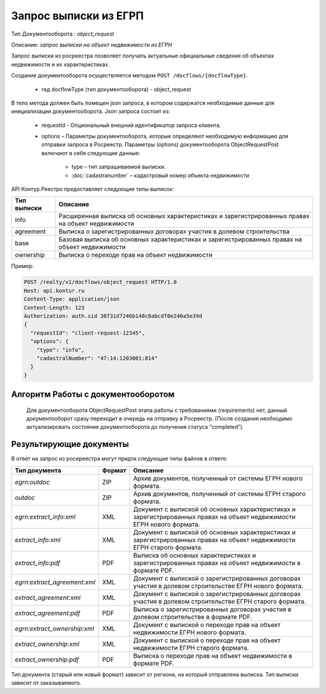 Запрос выписки из ЕГРП
================

Тип Документооборота : *object_request*

Описание: *запрос выписки на объект недвижимости из ЕГРН*

Запрос выписки из росреестра позволяет получать актуальные официальные сведения об объектах недвижимости и их характеристиках.

Создание документооборота осуществляется методом  ``POST /docflows/{docflowType}``.
    
    *  гед docflowType  (тип документооборота) - object_request

В тело метода должен быть помещен json запроса, в котором содержатся необходимые данные для инициализации документооборота.
Json запроса состоит из:
    * requestId - Опциональный внешний идентификатор запроса клиента.
    * options – Параметры документооборота, которые определяют необходимую информацию для отправки запроса в Росреестр. Параметры (options) документооборота ObjectRequestPost включают в себя следующие данные:
       
        * type – тип запрашиваемой выписки. 
        * :doc:`cadastranumber` – кадастровый номер объекта недвижимости

API Контур.Реестро предоставляет следующие типы выписок:

+--------------+-----------------------------------------------------------------------------------------------------+ 
| Тип выписки  | Описание                                                                                            | 
+==============+=====================================================================================================+ 
| info         | Расширенная выписка об основных характеристиках и зарегистрированных правах на объект недвижимости  | 
+--------------+-----------------------------------------------------------------------------------------------------+ 
| agreement    | Выписка о зарегистрированных договорах участия в долевом строительства                              | 
+--------------+-----------------------------------------------------------------------------------------------------+ 
| base         | Базовая выписка об основных характеристиках и зарегистрированных правах на объект недвижимости      | 
+--------------+-----------------------------------------------------------------------------------------------------+ 
| ownership    | Выписка о переходе прав на объект недвижимости                                                      | 
+--------------+-----------------------------------------------------------------------------------------------------+ 


Пример:

.. code-block:: json

         POST /realty/v1/docflows/object_request HTTP/1.0
         Host: api.kontur.ru
         Content-Type: application/json
         Content-Length: 123
         Authorization: auth.sid 38f31d7246b148c8abcdf0e240a5e39d
         {
           "requestId": "client-request-12345",
           "options": {
             "type": "info",
             "cadastralNumber": "47:14:1203001:814"
           }
         }

*************
Алгоритм Работы с документооборотом
*************
 
 Для документооборота ObjectRequestPost этапа работы с требованиями (requirements) нет, данный документооборот сразу переходит в очередь на отправку в Росреестр. (После создания необходимо актуализировать состояние документооборота до получения статуса “completed”).

*************
Результирующие документы
*************

В ответ на запрос из росереестра могут придти следующие типы файлов в ответе:

+------------------------------+--------+--------------------------------------------------------------------------------------------------------------------------+
| Тип документа                | Формат | Описание                                                                                                                 |
+==============================+========+==========================================================================================================================+
| `egrn:outdoc`                | ZIP    | Архив документов, полученный от системы ЕГРН нового формата.                                                             |
+------------------------------+--------+--------------------------------------------------------------------------------------------------------------------------+
| `outdoc`                     | ZIP    | Архив документов, полученный от системы ЕГРН старого формата.                                                            |
+------------------------------+--------+--------------------------------------------------------------------------------------------------------------------------+
| `egrn:extract_info:xml`      | XML    | Документ с выпиской об основных характеристиках и зарегистрированных правах на объект недвижимости ЕГРН нового формата.  |
+------------------------------+--------+--------------------------------------------------------------------------------------------------------------------------+
| `extract_info:xml`           | XML    | Документ с выпиской об основных характеристиках и зарегистрированных правах на объект недвижимости ЕГРН старого формата. |
+------------------------------+--------+--------------------------------------------------------------------------------------------------------------------------+
| `extract_info:pdf`           | PDF    | Выписка об основных характеристиках и зарегистрированных правах на объект недвижимости в формате PDF.                    |
+------------------------------+--------+--------------------------------------------------------------------------------------------------------------------------+
| `egrn:extract_agreement:xml` | XML    | Документ с выпиской о зарегистрированных договорах участия в долевом строительстве ЕГРН нового формата.                  |
+------------------------------+--------+--------------------------------------------------------------------------------------------------------------------------+
| `extract_agreement:xml`      | XML    | Документ с выпиской о зарегистрированных договорах участия в долевом строительстве ЕГРН старого формата.                 |
+------------------------------+--------+--------------------------------------------------------------------------------------------------------------------------+
| `extract_agreement:pdf`      | PDF    | Выписка о зарегистрированных договорах участия в долевом строительстве в формате PDF.                                    |
+------------------------------+--------+--------------------------------------------------------------------------------------------------------------------------+
| `egrn:extract_ownership:xml` | XML    | Документ с выпиской о переходе прав на объект недвижимости ЕГРН нового формата.                                          |
+------------------------------+--------+--------------------------------------------------------------------------------------------------------------------------+
| `extract_ownership:xml`      | XML    | Документ с выпиской о переходе прав на объект недвижимости ЕГРН старого формата.                                         |
+------------------------------+--------+--------------------------------------------------------------------------------------------------------------------------+
| `extract_ownership:pdf`      | PDF    | Выписка о переходе прав на объект недвижимости в формате PDF.                                                            |
+------------------------------+--------+--------------------------------------------------------------------------------------------------------------------------+

Тип документа (старый или новый формат) зависит от региона, на который отправлена выписка. Тип выписки зависит от заказываемого.
